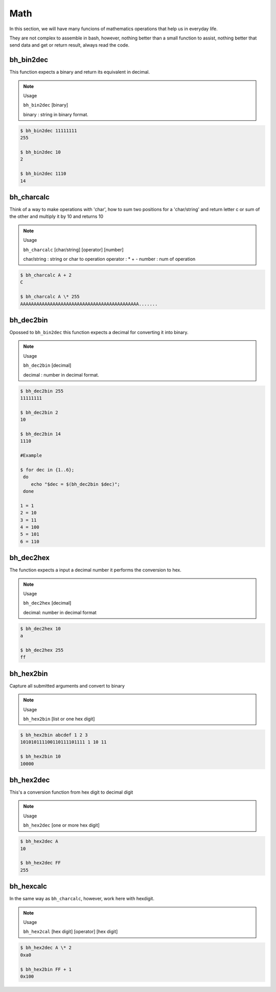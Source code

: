 Math
====

In this section, we will have many funcions of mathematics operations that help us in everyday life.

They are not complex to assemble in bash, however, nothing better than a small function to assist, nothing better that send data and get or return result, always read the code.


bh_bin2dec
----------

This function expects a binary and return its equivalent in decimal.

.. note::
    
    Usage

    ``bh_bin2dec`` [binary]

    binary   :   string in binary format.


.. code-block:: bash

    $ bh_bin2dec 11111111
    255

    $ bh_bin2dec 10
    2

    $ bh_bin2dec 1110
    14


bh_charcalc
-----------

Think of a way to make operations with 'char', how to sum two positions for a 'char/string' and return letter c or sum of the other and multiply it by 10 and returns 10 

.. note::
    
    Usage

    ``bh_charcalc`` [char/string] [operator] [number]

    char/string   :   string or char to operation 
    operator :  \* + -
    number :  num of operation


.. code-block:: bash

    $ bh_charcalc A + 2
    C

    $ bh_charcalc A \* 255
    AAAAAAAAAAAAAAAAAAAAAAAAAAAAAAAAAAAAAAAAAAAA.......


bh_dec2bin
----------

Opossed to ``bh_bin2dec`` this function expects a decimal for converting it into binary.


.. note:: 

    Usage

    ``bh_dec2bin`` [decimal]

    decimal :  number in decimal format.


.. code-block:: bash

    $ bh_dec2bin 255
    11111111

    $ bh_dec2bin 2
    10

    $ bh_dec2bin 14
    1110

    #Example 

    $ for dec in {1..6};
     do
        echo "$dec = $(bh_dec2bin $dec)";
     done 

    1 = 1
    2 = 10
    3 = 11
    4 = 100
    5 = 101
    6 = 110


bh_dec2hex
----------

The function expects a input a decimal number it performs the conversion to hex.

.. note:: 

    Usage

    ``bh_dec2hex`` [decimal]

    decimal: number in decimal format


.. code-block:: bash

    $ bh_dec2hex 10
    a

    $ bh_dec2hex 255
    ff


bh_hex2bin
----------

Capture all submitted arguments and convert to binary

.. note:: 

    Usage

    ``bh_hex2bin`` [list or one hex digit]


.. code-block:: bash

    $ bh_hex2bin abcdef 1 2 3
    101010111100110111101111 1 10 11

    $ bh_hex2bin 10
    10000


bh_hex2dec
----------

This's a conversion function from hex digit to decimal digit

.. note:: 

    Usage

    ``bh_hex2dec`` [one or more hex digit]


.. code-block:: bash

    $ bh_hex2dec A
    10

    $ bh_hex2dec FF
    255


bh_hexcalc
----------

In the same way as ``bh_charcalc``, however, work here with hexdigit.

.. note:: 

    Usage

    ``bh_hex2cal`` [hex digit] [operator] [hex digit]


.. code-block:: bash

    $ bh_hex2dec A \* 2
    0xa0

    $ bh_hex2bin FF + 1
    0x100

